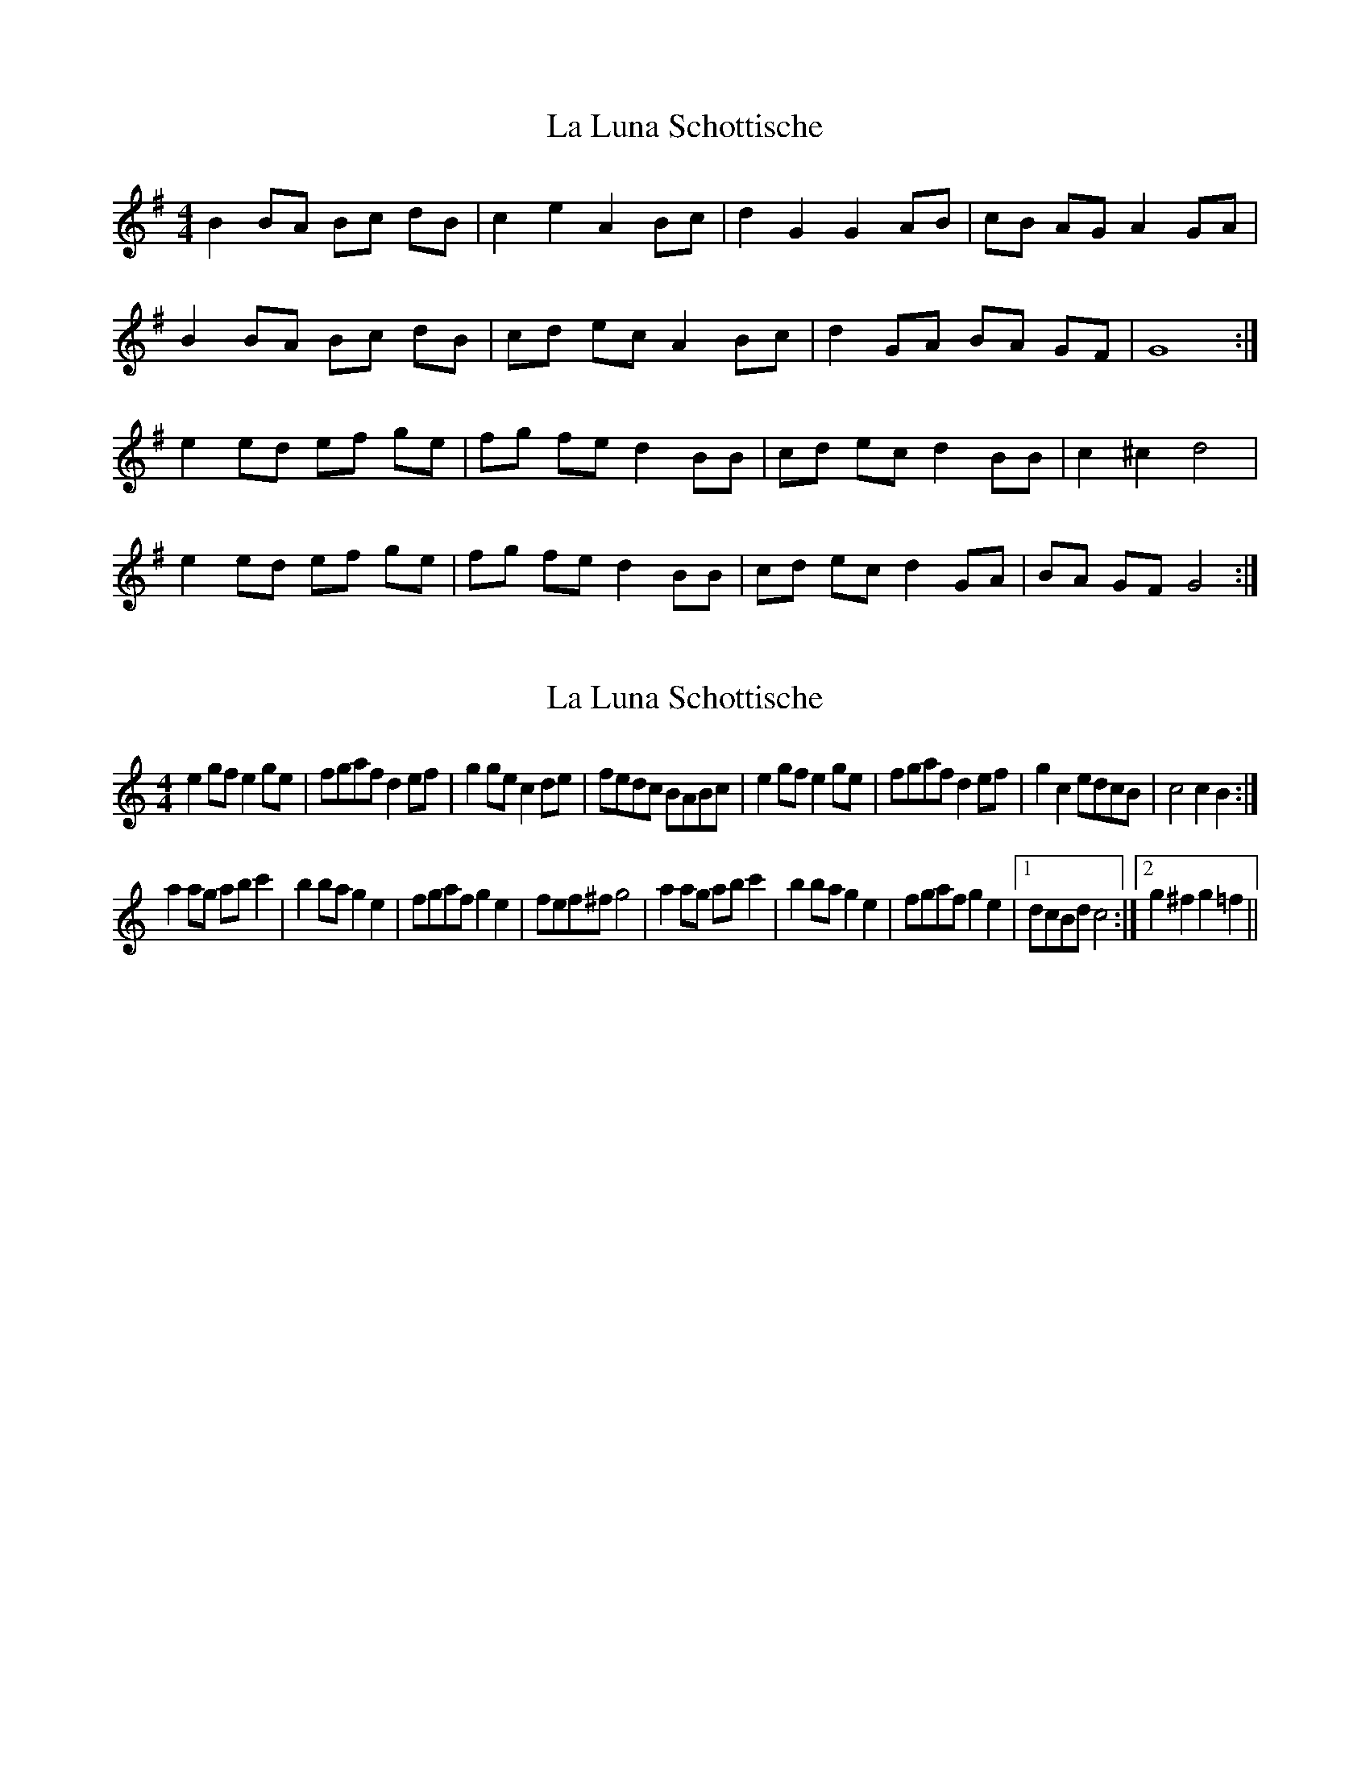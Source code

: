 X: 1
T: La Luna Schottische
Z: pizak
S: https://thesession.org/tunes/3932#setting3932
R: barndance
M: 4/4
L: 1/8
K: Emin
B2 BA Bc dB| c2 e2 A2 Bc | d2 G2 G2 AB | cB AG A2 GA |
B2 BA Bc dB | cd ec A2 Bc | d2 GA BA GF | G8 :|
e2 ed ef ge | fg fe d2 BB | cd ec d2 BB | c2 ^c2 d4 |
e2 ed ef ge | fg fe d2 BB | cd ec d2 GA | BA GF G4 :|
X: 2
T: La Luna Schottische
Z: pizak
S: https://thesession.org/tunes/3932#setting16815
R: barndance
M: 4/4
L: 1/8
K: Cmaj
e2gf e2ge|fgaf d2ef|g2ge c2de|fedc BABc|\e2gf e2ge|fgaf d2ef|g2c2 edcB|c4 c2B2:|a2ag abc'2|b2ba g2e2|fgaf g2e2|fef^f g4|\a2ag abc'2|b2ba g2e2|fgaf g2e2|1 dcBd c4:|2 g2^f2 g2=f2||
